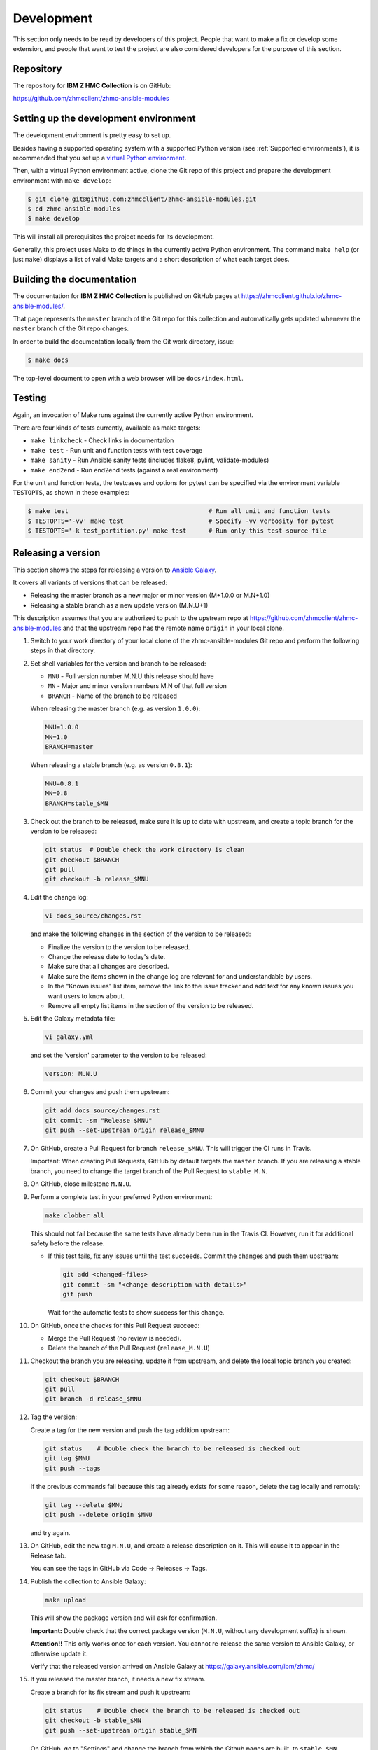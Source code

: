 .. Copyright 2017-2020 IBM Corp. All Rights Reserved.
..
.. Licensed under the Apache License, Version 2.0 (the "License");
.. you may not use this file except in compliance with the License.
.. You may obtain a copy of the License at
..
..    http://www.apache.org/licenses/LICENSE-2.0
..
.. Unless required by applicable law or agreed to in writing, software
.. distributed under the License is distributed on an "AS IS" BASIS,
.. WITHOUT WARRANTIES OR CONDITIONS OF ANY KIND, either express or implied.
.. See the License for the specific language governing permissions and
.. limitations under the License.
..


.. _`Development`:

Development
===========

This section only needs to be read by developers of this project. People that
want to make a fix or develop some extension, and people that want to test the
project are also considered developers for the purpose of this section.


.. _`Repository`:

Repository
----------

The repository for **IBM Z HMC Collection** is on GitHub:

https://github.com/zhmcclient/zhmc-ansible-modules


.. _`Setting up the development environment`:

Setting up the development environment
--------------------------------------

The development environment is pretty easy to set up.

Besides having a supported operating system with a supported Python version
(see :ref:`Supported environments`), it is recommended that you set up a
`virtual Python environment`_.

.. _virtual Python environment: http://docs.python-guide.org/en/latest/dev/virtualenvs/

Then, with a virtual Python environment active, clone the Git repo of this
project and prepare the development environment with ``make develop``:

.. code-block:: text

    $ git clone git@github.com:zhmcclient/zhmc-ansible-modules.git
    $ cd zhmc-ansible-modules
    $ make develop

This will install all prerequisites the project needs for its development.

Generally, this project uses Make to do things in the currently active
Python environment. The command ``make help`` (or just ``make``) displays a
list of valid Make targets and a short description of what each target does.


.. _`Building the documentation`:

Building the documentation
--------------------------

The documentation for **IBM Z HMC Collection** is published
on GitHub pages at https://zhmcclient.github.io/zhmc-ansible-modules/.

That page represents the ``master`` branch of the Git repo for this collection
and automatically gets updated whenever the ``master`` branch of the Git repo
changes.

In order to build the documentation locally from the Git work directory, issue:

.. code-block:: text

    $ make docs

The top-level document to open with a web browser will be ``docs/index.html``.


.. _`Testing`:

Testing
-------

Again, an invocation of Make runs against the currently active Python environment.

There are four kinds of tests currently, available as make targets:

* ``make linkcheck`` - Check links in documentation
* ``make test`` - Run unit and function tests with test coverage
* ``make sanity`` - Run Ansible sanity tests (includes flake8, pylint, validate-modules)
* ``make end2end`` - Run end2end tests (against a real environment)

For the unit and function tests, the testcases and options for pytest
can be specified via the environment variable ``TESTOPTS``, as shown in these
examples:

.. code-block:: text

    $ make test                                      # Run all unit and function tests
    $ TESTOPTS='-vv' make test                       # Specify -vv verbosity for pytest
    $ TESTOPTS='-k test_partition.py' make test      # Run only this test source file


.. _`Releasing a version`:

Releasing a version
-------------------

This section shows the steps for releasing a version to `Ansible Galaxy
<https://galaxy.ansible.com/>`_.

It covers all variants of versions that can be released:

* Releasing the master branch as a new major or minor version (M+1.0.0 or M.N+1.0)
* Releasing a stable branch as a new update version (M.N.U+1)

This description assumes that you are authorized to push to the upstream repo
at https://github.com/zhmcclient/zhmc-ansible-modules and that the upstream repo
has the remote name ``origin`` in your local clone.

1.  Switch to your work directory of your local clone of the
    zhmc-ansible-modules Git repo and perform the following steps in that
    directory.

2.  Set shell variables for the version and branch to be released:

    * ``MNU`` - Full version number M.N.U this release should have
    * ``MN`` - Major and minor version numbers M.N of that full version
    * ``BRANCH`` - Name of the branch to be released

    When releasing the master branch (e.g. as version ``1.0.0``):

    .. code-block:: text

        MNU=1.0.0
        MN=1.0
        BRANCH=master

    When releasing a stable branch (e.g. as version ``0.8.1``):

    .. code-block:: text

        MNU=0.8.1
        MN=0.8
        BRANCH=stable_$MN

3.  Check out the branch to be released, make sure it is up to date with upstream, and
    create a topic branch for the version to be released:

    .. code-block:: text

        git status  # Double check the work directory is clean
        git checkout $BRANCH
        git pull
        git checkout -b release_$MNU

4.  Edit the change log:

    .. code-block:: text

        vi docs_source/changes.rst

    and make the following changes in the section of the version to be released:

    * Finalize the version to the version to be released.
    * Change the release date to today's date.
    * Make sure that all changes are described.
    * Make sure the items shown in the change log are relevant for and understandable
      by users.
    * In the "Known issues" list item, remove the link to the issue tracker and
      add text for any known issues you want users to know about.
    * Remove all empty list items in the section of the version to be released.

5.  Edit the Galaxy metadata file:

    .. code-block:: text

        vi galaxy.yml

    and set the 'version' parameter to the version to be released:

    .. code-block:: text

        version: M.N.U

6.  Commit your changes and push them upstream:

    .. code-block:: text

        git add docs_source/changes.rst
        git commit -sm "Release $MNU"
        git push --set-upstream origin release_$MNU

7.  On GitHub, create a Pull Request for branch ``release_$MNU``. This will trigger the
    CI runs in Travis.

    Important: When creating Pull Requests, GitHub by default targets the ``master``
    branch. If you are releasing a stable branch, you need to change the target branch
    of the Pull Request to ``stable_M.N``.

8.  On GitHub, close milestone ``M.N.U``.

9.  Perform a complete test in your preferred Python environment:

    .. code-block:: text

        make clobber all

    This should not fail because the same tests have already been run in the
    Travis CI. However, run it for additional safety before the release.

    * If this test fails, fix any issues until the test succeeds. Commit the
      changes and push them upstream:

      .. code-block:: text

          git add <changed-files>
          git commit -sm "<change description with details>"
          git push

      Wait for the automatic tests to show success for this change.

10. On GitHub, once the checks for this Pull Request succeed:

    * Merge the Pull Request (no review is needed).

    * Delete the branch of the Pull Request (``release_M.N.U``)

11. Checkout the branch you are releasing, update it from upstream, and delete the local
    topic branch you created:

    .. code-block:: text

        git checkout $BRANCH
        git pull
        git branch -d release_$MNU

12. Tag the version:

    Create a tag for the new version and push the tag addition upstream:

    .. code-block:: text

        git status    # Double check the branch to be released is checked out
        git tag $MNU
        git push --tags

    If the previous commands fail because this tag already exists for some reason, delete
    the tag locally and remotely:

    .. code-block:: text

        git tag --delete $MNU
        git push --delete origin $MNU

    and try again.

13. On GitHub, edit the new tag ``M.N.U``, and create a release description on it. This
    will cause it to appear in the Release tab.

    You can see the tags in GitHub via Code -> Releases -> Tags.

14. Publish the collection to Ansible Galaxy:

    .. code-block:: text

        make upload

    This will show the package version and will ask for confirmation.

    **Important:** Double check that the correct package version (``M.N.U``,
    without any development suffix) is shown.

    **Attention!!** This only works once for each version. You cannot
    re-release the same version to Ansible Galaxy, or otherwise update it.

    Verify that the released version arrived on Ansible Galaxy at
    https://galaxy.ansible.com/ibm/zhmc/

15. If you released the master branch, it needs a new fix stream.

    Create a branch for its fix stream and push it upstream:

    .. code-block:: text

        git status    # Double check the branch to be released is checked out
        git checkout -b stable_$MN
        git push --set-upstream origin stable_$MN

    On GitHub, go to "Settings" and change the branch from which the Github
    pages are built, to ``stable_$MN``.


.. _`Starting a new version`:

Starting a new version
----------------------

This section shows the steps for starting development of a new version.

These steps may be performed right after the steps for
:ref:`releasing a version`, or independently.

This section covers all variants of new versions:

* A new major or minor version for new development based upon the master branch.
* A new update (=fix) version based on a stable branch.

This description assumes that you are authorized to push to the upstream repo
at https://github.com/zhmcclient/zhmc-ansible-modules and that the upstream repo
has the remote name ``origin`` in your local clone.

1.  Switch to your work directory of your local clone of the zhmc-ansible-modules Git
    repo and perform the following steps in that directory.

2.  Set shell variables for the version to be started and its base branch:

    * ``MNU`` - Full version number M.N.U of the new version to be started
    * ``MN`` - Major and minor version numbers M.N of that full version
    * ``BRANCH`` - Name of the branch the new version is based upon

    When starting a (major or minor) version (e.g. ``1.1.0``) based on the master branch:

    .. code-block:: text

        MNU=1.1.0
        MN=1.0
        BRANCH=master

    When starting an update (=fix) version (e.g. ``0.8.2``) based on a stable branch:

    .. code-block:: text

        MNU=0.8.2
        MN=0.8
        BRANCH=stable_$MN

3.  Check out the branch the new version is based on, make sure it is up to
    date with upstream, and create a topic branch for the new version:

    .. code-block:: text

        git status  # Double check the work directory is clean
        git checkout $BRANCH
        git pull
        git checkout -b start_$MNU

4.  Edit the change log:

    .. code-block:: text

        vi docs_source/changes.rst

    and insert the following section before the top-most section:

    .. code-block:: text

        Version 1.1.0
        ^^^^^^^^^^^^^

        Released: not yet

        **Incompatible changes:**

        **Deprecations:**

        **Bug fixes:**

        **Enhancements:**

        **Cleanup:**

        **Known issues:**

        * See `list of open issues`_.

        .. _`list of open issues`: https://github.com/zhmcclient/zhmc-ansible-modules/issues

5.  Edit the Galaxy metadata file:

    .. code-block:: text

        vi galaxy.yml

    and update the version to the new version plus '-dev1' to indicate it is in
    development:

    .. code-block:: text

        version: M.N.U-dev1

    Note: The version must follow the rules for semantic versioning 2.0 including
    the description of development/alpha/etc suffixes, as described in
    https://semver.org/

6.  Commit your changes and push them upstream:

    .. code-block:: text

        git add docs/changes.rst
        git commit -sm "Start $MNU"
        git push --set-upstream origin start_$MNU

7.  On GitHub, create a Pull Request for branch ``start_M.N.U``.

    Important: When creating Pull Requests, GitHub by default targets the ``master``
    branch. If you are starting based on a stable branch, you need to change the
    target branch of the Pull Request to ``stable_M.N``.

8.  On GitHub, create a milestone for the new version ``M.N.U``.

    You can create a milestone in GitHub via Issues -> Milestones -> New
    Milestone.

9.  On GitHub, go through all open issues and pull requests that still have
    milestones for previous releases set, and either set them to the new
    milestone, or to have no milestone.

10. On GitHub, once the checks for this Pull Request succeed:

    * Merge the Pull Request (no review is needed)
    * Delete the branch of the Pull Request (``start_M.N.U``)

11. Checkout the branch the new version is based on, update it from upstream, and
    delete the local topic branch you created:

    .. code-block:: text

        git checkout $BRANCH
        git pull
        git branch -d start_$MNU
